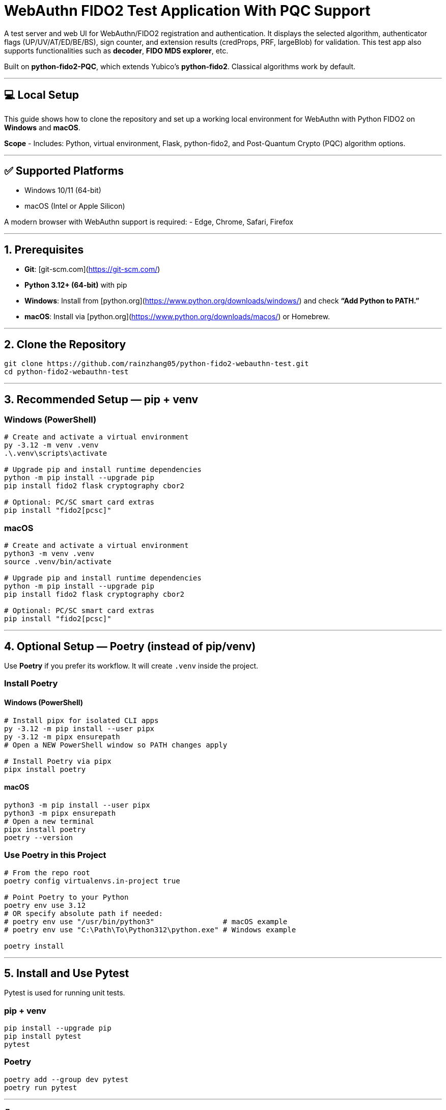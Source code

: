 # WebAuthn FIDO2 Test Application With PQC Support

A test server and web UI for WebAuthn/FIDO2 registration and authentication.  
It displays the selected algorithm, authenticator flags (UP/UV/AT/ED/BE/BS), sign counter, and extension results (credProps, PRF, largeBlob) for validation.  
This test app also supports functionalities such as **decoder**, **FIDO MDS explorer**, etc.  

Built on **python-fido2-PQC**, which extends Yubico’s **python-fido2**.  
Classical algorithms work by default.

---

## 💻 Local Setup

This guide shows how to clone the repository and set up a working local environment for WebAuthn with Python FIDO2 on **Windows** and **macOS**.

**Scope**
- Includes: Python, virtual environment, Flask, python-fido2, and Post-Quantum Crypto (PQC) algorithm options.

---

## ✅ Supported Platforms

- Windows 10/11 (64-bit)  
- macOS (Intel or Apple Silicon)  

A modern browser with WebAuthn support is required:
- Edge, Chrome, Safari, Firefox

---

## 1. Prerequisites

- **Git**: [git-scm.com](https://git-scm.com/)  
- **Python 3.12+ (64-bit)** with pip  
  - **Windows**: Install from [python.org](https://www.python.org/downloads/windows/) and check *“Add Python to PATH.”*  
  - **macOS**: Install via [python.org](https://www.python.org/downloads/macos/) or Homebrew.

---

## 2. Clone the Repository

```bash
git clone https://github.com/rainzhang05/python-fido2-webauthn-test.git
cd python-fido2-webauthn-test
```

---

## 3. Recommended Setup — pip + venv

### Windows (PowerShell)

```powershell
# Create and activate a virtual environment
py -3.12 -m venv .venv
.\.venv\scripts\activate

# Upgrade pip and install runtime dependencies
python -m pip install --upgrade pip
pip install fido2 flask cryptography cbor2

# Optional: PC/SC smart card extras
pip install "fido2[pcsc]"
```

### macOS

```bash
# Create and activate a virtual environment
python3 -m venv .venv
source .venv/bin/activate

# Upgrade pip and install runtime dependencies
python -m pip install --upgrade pip
pip install fido2 flask cryptography cbor2

# Optional: PC/SC smart card extras
pip install "fido2[pcsc]"
```

---

## 4. Optional Setup — Poetry (instead of pip/venv)

Use **Poetry** if you prefer its workflow. It will create `.venv` inside the project.

### Install Poetry

#### Windows (PowerShell)

```powershell
# Install pipx for isolated CLI apps
py -3.12 -m pip install --user pipx
py -3.12 -m pipx ensurepath
# Open a NEW PowerShell window so PATH changes apply

# Install Poetry via pipx
pipx install poetry
```

#### macOS

```bash
python3 -m pip install --user pipx
python3 -m pipx ensurepath
# Open a new terminal
pipx install poetry
poetry --version
```

### Use Poetry in this Project

```bash
# From the repo root
poetry config virtualenvs.in-project true

# Point Poetry to your Python
poetry env use 3.12
# OR specify absolute path if needed:
# poetry env use "/usr/bin/python3"                # macOS example
# poetry env use "C:\Path\To\Python312\python.exe" # Windows example

poetry install
```

---

## 5. Install and Use Pytest

Pytest is used for running unit tests.

### pip + venv
```bash
pip install --upgrade pip
pip install pytest
pytest
```

### Poetry
```bash
poetry add --group dev pytest
poetry run pytest
```

---

## 🔐 PQC Setup

### 1. Activate Your Python Virtual Environment

**Windows (PowerShell):**
```powershell
.\.venv\Scripts\Activate
```

**macOS:**
```bash
source .venv/bin/activate
```

### 2. Install PQC Cryptography Libraries

**Using pip / virtualenv**
```bash
pip install ".[pqc]"
python -c "import oqs"
```

**Using Poetry**
```bash
poetry install --with pqc
poetry run python -c "import oqs"
```

---

## 🔒 mkcert Setup for Local HTTPS

### 1. Install mkcert

#### Windows
1. Download the latest `mkcert.exe`:  
   👉 [GitHub Releases](https://github.com/FiloSottile/mkcert/releases)  
2. Place `mkcert.exe` in a folder included in **PATH** (e.g., `C:\Windows\System32`).  
3. Run in PowerShell:
   ```powershell
   mkcert -install
   ```

#### macOS
```bash
brew install mkcert
brew install nss   # required for Firefox users
mkcert -install
```

---

### 2. Generate Certificates

**Windows (PowerShell)**
```powershell
cd C:\path\to\your\project
mkcert localhost 127.0.0.1 ::1
```

**macOS (Terminal)**
```bash
cd /path/to/your/project
mkcert localhost 127.0.0.1 ::1
```

⚠️ Important:
- WebAuthn works on `localhost`, **not** `127.0.0.1`.  
- Rename files to:
  - `localhost+1.pem`  
  - `localhost+1-key.pem`  
  Otherwise, the program will fail to run.

---

## 🚀 Quickstart

### 1. Create and Activate Virtual Environment

**Windows (PowerShell)**
```powershell
py -3 -m venv .venv
.\.venv\Scripts\Activate.ps1
```

**macOS**
```bash
python3 -m venv .venv
source .venv/bin/activate
```

---

### 2. Install Dependencies

```bash
python -m pip install --upgrade pip
pip install flask fido2
```

---

### 3. Run the Demo Server

```bash
python examples/server/server/app.py
```

Expected output:
```
Running on https://localhost:5000/
```

Click the link to open the test app in your browser.

---

## 📝 Notes

- Credentials are saved as `.pkl` files in:  
  `examples/server/server`  
- Deleting credentials in the test app will also delete the corresponding `.pkl` file locally.

---

